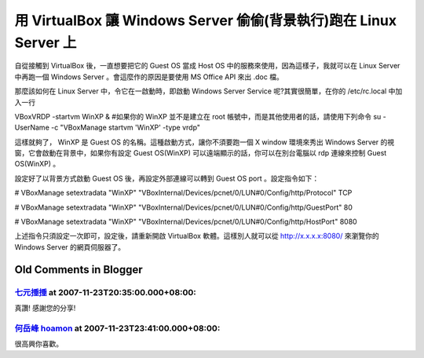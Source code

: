 用 VirtualBox 讓 Windows Server 偷偷(背景執行)跑在 Linux Server 上
================================================================================

自從接觸到 VirtualBox 後，一直想要把它的 Guest OS 當成 Host OS 中的服務來使用，因為這樣子，我就可以在 Linux
Server 中再跑一個 Windows Server 。會這麼作的原因是要使用 MS Office API 來出 .doc 檔。

那麼該如何在 Linux Server 中，令它在一啟動時，即啟動 Windows Server Service 呢?其實很簡單，在你的
/etc/rc.local 中加入一行

VBoxVRDP -startvm WinXP &
#如果你的 WinXP 並不是建立在 root 帳號中，而是其他使用者的話，請使用下列命令
su - UserName -c "VBoxManage startvm 'WinXP' -type vrdp"

這樣就夠了， WinXP 是 Guest OS 的名稱。這種啟動方式，讓你不須要跑一個 X window 環境來秀出 Windows Server
的視窗，它會啟動在背景中，如果你有設定 Guest OS(WinXP) 可以遠端顯示的話，你可以在別台電腦以 rdp 連線來控制 Guest
OS(WinXP) 。

設定好了以背景方式啟動 Guest OS 後，再設定外部連線可以轉到 Guest OS port 。設定指令如下：

# VBoxManage setextradata "WinXP"
"VBoxInternal/Devices/pcnet/0/LUN#0/Config/http/Protocol" TCP

# VBoxManage setextradata "WinXP"
"VBoxInternal/Devices/pcnet/0/LUN#0/Config/http/GuestPort" 80

# VBoxManage setextradata "WinXP"
"VBoxInternal/Devices/pcnet/0/LUN#0/Config/http/HostPort" 8080

上述指令只須設定一次即可，設定後，請重新開啟 VirtualBox 軟體。這樣別人就可以從 http://x.x.x.x:8080/ 來瀏覽你的
Windows Server 的網頁伺服器了。

Old Comments in Blogger
--------------------------------------------------------------------------------



`七元捶捶 <http://www.blogger.com/profile/08553900193412685815>`_ at 2007-11-23T20:35:00.000+08:00:
^^^^^^^^^^^^^^^^^^^^^^^^^^^^^^^^^^^^^^^^^^^^^^^^^^^^^^^^^^^^^^^^^^^^^^^^^^^^^^^^^^^^^^^^^^^^^^^^^^^^^^^^^^^^

真讚!
感謝您的分享!

`何岳峰 hoamon <http://www.blogger.com/profile/03979063804278011312>`_ at 2007-11-23T23:41:00.000+08:00:
^^^^^^^^^^^^^^^^^^^^^^^^^^^^^^^^^^^^^^^^^^^^^^^^^^^^^^^^^^^^^^^^^^^^^^^^^^^^^^^^^^^^^^^^^^^^^^^^^^^^^^^^^^^^^^^^^^

很高興你喜歡。

.. author:: default
.. categories:: chinese
.. tags:: linux, windows, virtualbox
.. comments::